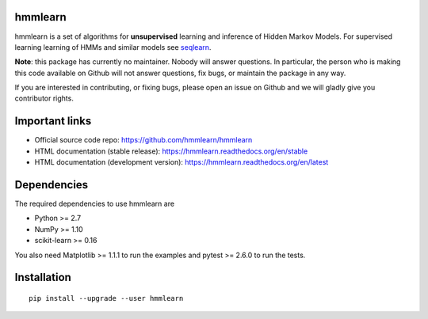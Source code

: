 hmmlearn
========

|PyPI| |Read the Docs| |Travis| |AppVeyor| |CodeCov|

.. |PyPI|
   image:: https://img.shields.io/pypi/v/hmmlearn.svg
   :target: https://pypi.python.org/pypi/hmmlearn
.. |Read the Docs|
   image:: https://readthedocs.org/projects/hmmlearn/badge/?version=latest
   :target: http://hmmlearn.readthedocs.io/en/latest/?badge=latest
.. |Travis|
   image:: https://travis-ci.org/anntzer/hmmlearn.svg?branch=master
   :target: https://travis-ci.org/anntzer/hmmlearn
.. |AppVeyor|
   image:: https://ci.appveyor.com/api/projects/status/github/hmmlearn/hmmlearn?branch=master&svg=true
   :target: https://ci.appveyor.com/project/hmmlearn/hmmlearn
.. |CodeCov|
   image:: https://codecov.io/gh/hmmlearn/hmmlearn/master.svg
   :target: https://codecov.io/gh/hmmlearn/hmmlearn

hmmlearn is a set of algorithms for **unsupervised** learning and inference
of Hidden Markov Models. For supervised learning learning of HMMs and similar
models see seqlearn_.

.. _seqlearn: https://github.com/larsmans/seqlearn

**Note**: this package has currently no maintainer. Nobody will answer
questions. In particular, the person who is making this code available on
Github will not answer questions, fix bugs, or maintain the package in any way.

If you are interested in contributing, or fixing bugs, please open an issue on
Github and we will gladly give you contributor rights.

Important links
===============

* Official source code repo: https://github.com/hmmlearn/hmmlearn
* HTML documentation (stable release): https://hmmlearn.readthedocs.org/en/stable
* HTML documentation (development version): https://hmmlearn.readthedocs.org/en/latest

Dependencies
============

The required dependencies to use hmmlearn are

* Python >= 2.7
* NumPy >= 1.10
* scikit-learn >= 0.16

You also need Matplotlib >= 1.1.1 to run the examples and pytest >= 2.6.0 to run
the tests.

Installation
============

::

    pip install --upgrade --user hmmlearn
